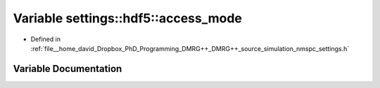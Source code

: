 .. _exhale_variable_namespacesettings_1_1hdf5_1aa01b10679e0560f95c08147606f59d39:

Variable settings::hdf5::access_mode
====================================

- Defined in :ref:`file__home_david_Dropbox_PhD_Programming_DMRG++_DMRG++_source_simulation_nmspc_settings.h`


Variable Documentation
----------------------


.. doxygenvariable:: settings::hdf5::access_mode
